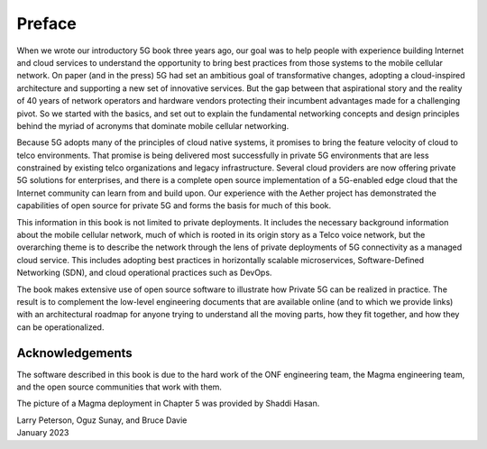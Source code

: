 Preface 
=======

When we wrote our introductory 5G book three years ago, our goal was
to help people with experience building Internet and cloud services to
understand the opportunity to bring best practices from those systems
to the mobile cellular network. On paper (and in the press) 5G had set
an ambitious goal of transformative changes, adopting a cloud-inspired
architecture and supporting a new set of innovative services. But the
gap between that aspirational story and the reality of 40 years of
network operators and hardware vendors protecting their incumbent
advantages made for a challenging pivot. So we started with the
basics, and set out to explain the fundamental networking concepts and
design principles behind the myriad of acronyms that dominate mobile
cellular networking.

Because 5G adopts many of the principles of cloud native systems, it
promises to bring the feature velocity of cloud to telco
environments. That promise is being delivered most successfully in
private 5G environments that are less constrained by existing
telco organizations and legacy infrastructure. Several cloud
providers are now offering private 5G solutions for enterprises, and
there is a complete open source implementation of a 5G-enabled edge
cloud that the Internet community can learn from and build upon. Our
experience with the Aether project has demonstrated the capabilities of
open source for private 5G and forms the basis for much of this book.

This information in this book is not limited to private
deployments. It includes the necessary background information about
the mobile cellular network, much of which is rooted in its origin
story as a Telco voice network, but the overarching theme is to
describe the network through the lens of private deployments of 5G
connectivity as a managed cloud service. This includes adopting best
practices in horizontally scalable microservices, Software-Defined
Networking (SDN), and cloud operational practices such as DevOps.

The book makes extensive use of open source software to
illustrate how Private 5G can be realized in practice. The result is
to complement the low-level engineering documents that are
available online (and to which we provide links) with an
architectural roadmap for anyone trying to understand all the moving
parts, how they fit together, and how they can be operationalized.

Acknowledgements
----------------

The software described in this book is due to the hard work of the ONF
engineering team, the Magma engineering team, and the open source
communities that work with them.

The picture of a Magma deployment in Chapter 5 was provided by Shaddi Hasan.

| Larry Peterson, Oguz Sunay, and Bruce Davie
| January 2023
